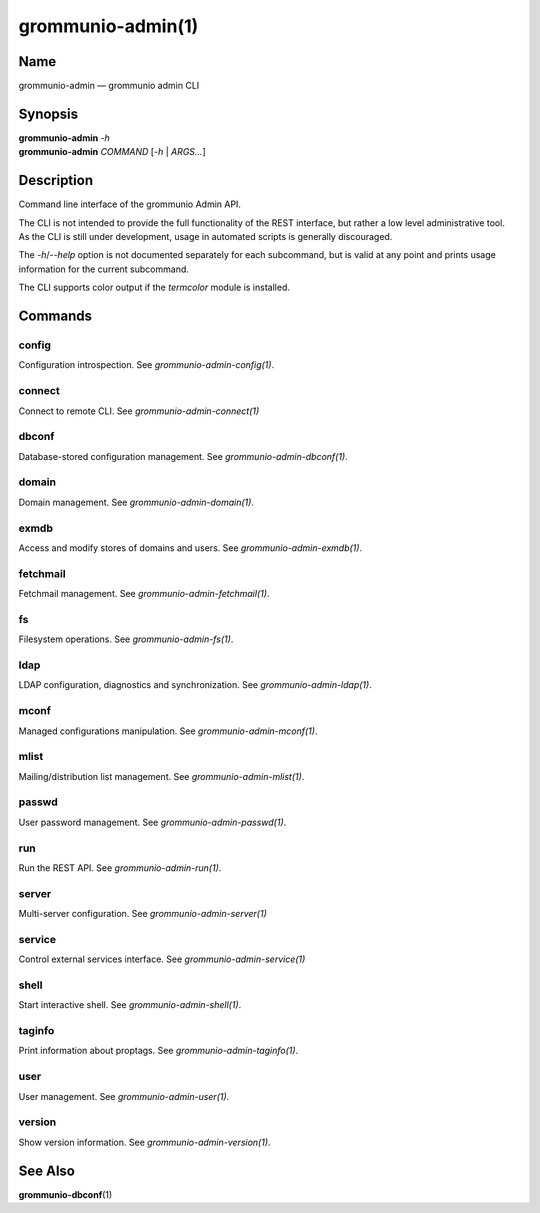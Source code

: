 ==================
grommunio-admin(1)
==================

Name
====

grommunio-admin — grommunio admin CLI

Synopsis
========

| **grommunio-admin** *-h*
| **grommunio-admin** *COMMAND* [*-h* \| *ARGS…*]

Description
===========

Command line interface of the grommunio Admin API.

| The CLI is not intended to provide the full functionality of the REST
  interface, but rather a low level administrative tool.
| As the CLI is still under development, usage in automated scripts is
  generally discouraged.

The *-h*/*--help* option is not documented separately for each
subcommand, but is valid at any point and prints usage information for
the current subcommand.

The CLI supports color output if the *termcolor* module is installed.

Commands
========

config
------

Configuration introspection. See *grommunio-admin-config(1)*.

connect
-------

Connect to remote CLI. See *grommunio-admin-connect(1)*

dbconf
------

Database-stored configuration management. See
*grommunio-admin-dbconf(1)*.

domain
------

Domain management. See *grommunio-admin-domain(1)*.

exmdb
-----

Access and modify stores of domains and users. See *grommunio-admin-exmdb(1)*.

fetchmail
---------

Fetchmail management. See *grommunio-admin-fetchmail(1)*.

fs
--

Filesystem operations. See *grommunio-admin-fs(1)*.

ldap
----

LDAP configuration, diagnostics and synchronization. See
*grommunio-admin-ldap(1)*.

mconf
-----

Managed configurations manipulation. See *grommunio-admin-mconf(1)*.

mlist
-----

Mailing/distribution list management. See *grommunio-admin-mlist(1)*.

passwd
------

User password management. See *grommunio-admin-passwd(1)*.

run
---

Run the REST API. See *grommunio-admin-run(1)*.

server
------

Multi-server configuration. See *grommunio-admin-server(1)*

service
-------

Control external services interface. See *grommunio-admin-service(1)*

shell
-----

Start interactive shell. See *grommunio-admin-shell(1)*.

taginfo
-------

Print information about proptags. See *grommunio-admin-taginfo(1)*.

user
----

User management. See *grommunio-admin-user(1)*.

version
-------

Show version information. See *grommunio-admin-version(1)*.

See Also
========

**grommunio-dbconf**\ (1)
